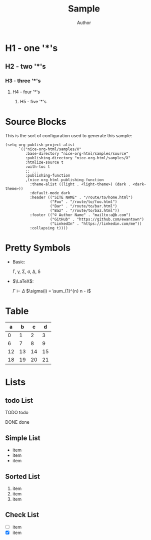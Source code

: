 #+TITLE: Sample
#+AUTHOR: Author
#+EMAIL: foo@bar.com
#+OPTIONS: toc:3 num:nil ^:nil

* H1 - one '*'s
** H2 - two '*'s
*** H3 - three '*'s
**** H4 - four '*'s
***** H5 - five '*'s

* Source Blocks
This is the sort of configuration used to generate this sample:
  #+begin_src elisp
        (setq org-publish-project-alist
              `(("nice-org-html/samples/X"
                 :base-directory "nice-org-html/samples/source"
                 :publishing-directory "nice-org-html/samples/X"
                 :htmlize-source t
                 :with-toc t
                 ;; ...
                 :publishing-function
                 ,(nice-org-html-publishing-function
                   :theme-alist ((light . <light-theme>) (dark . <dark-theme>))
                   :default-mode dark
                   :header (("SITE NAME" . "/route/to/home.html")
                            ("Foo" . "/route/to/foo.html")
                            ("Bar" . "/route/to/bar.html")
                            ("Baz" . "/route/to/baz.html"))
                   :footer (("© Author Name" . "mailto:a@b.com")
                            ("GitHub" . "https://github.com/ewantown")
                            ("LinkedIn" . "https://linkedin.com/me"))
                   :collapsing t))))
  #+end_src

* Pretty Symbols
+ Basic:

  \Gamma, \gamma, \Sigma, \sigma, \Delta, \delta

+ $\LaTeX$:

  $\Gamma \vdash \Delta$
  $\sigma(i) = \sum_{1}^{n} n - i$

* Table

|  a |  b |  c |  d |
|----+----+----+----+
|  0 |  1 |  2 |  3 |
|  6 |  7 |  8 |  9 |
| 12 | 13 | 14 | 15 |
| 18 | 19 | 20 | 21 |

* Lists
** todo List
**** TODO todo
**** DONE done

** Simple List
- item
- item
- item

** Sorted List
1. item
2. item
3. item

** Check List
- [ ] item
- [X] item
